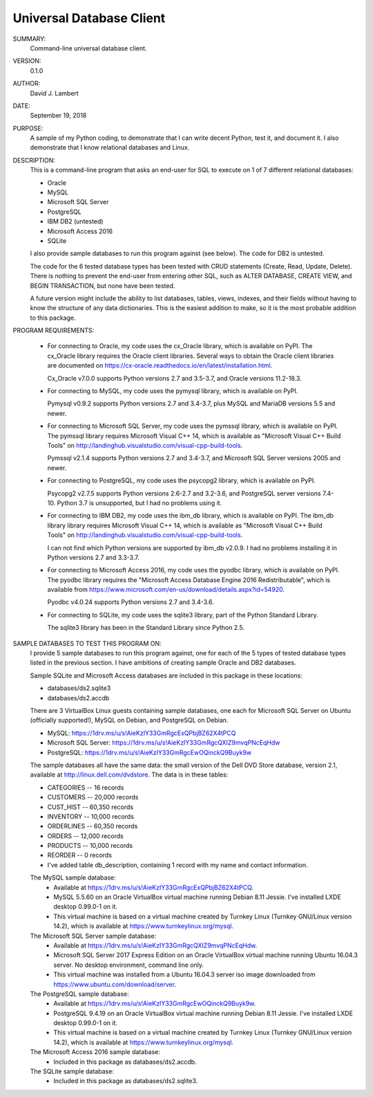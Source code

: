 Universal Database Client
-------------------------

SUMMARY:
  Command-line universal database client.

VERSION:
  0.1.0

AUTHOR:
  David J. Lambert

DATE:
  September 19, 2018

PURPOSE:
  A sample of my Python coding, to demonstrate that I can write decent Python,
  test it, and document it.  I also demonstrate that I know relational
  databases and Linux.

DESCRIPTION:
  This is a command-line program that asks an end-user for SQL to execute on 1
  of 7 different relational databases:

  - Oracle
  - MySQL
  - Microsoft SQL Server
  - PostgreSQL
  - IBM DB2 (untested)
  - Microsoft Access 2016
  - SQLite

  I also provide sample databases to run this program against (see below).
  The code for DB2 is untested.

  The code for the 6 tested database types has been tested with CRUD statements
  (Create, Read, Update, Delete).  There is nothing to prevent the end-user
  from entering other SQL, such as ALTER DATABASE, CREATE VIEW, and BEGIN
  TRANSACTION, but none have been tested.

  A future version might include the ability to list databases, tables, views,
  indexes, and their fields without having to know the structure of any data
  dictionaries.  This is the easiest addition to make, so it is the most
  probable addition to this package.

PROGRAM REQUIREMENTS:

  + For connecting to Oracle, my code uses the cx_Oracle library, which is
    available on PyPI.  The cx_Oracle library requires the Oracle client
    libraries.  Several ways to obtain the Oracle client libraries are
    documented on https://cx-oracle.readthedocs.io/en/latest/installation.html.

    Cx_Oracle v7.0.0 supports Python versions 2.7 and 3.5-3.7, and Oracle
    versions 11.2-18.3.

  + For connecting to MySQL, my code uses the pymysql library, which is
    available on PyPI.

    Pymysql v0.9.2 supports Python versions 2.7 and 3.4-3.7, plus MySQL and
    MariaDB versions 5.5 and newer.

  + For connecting to Microsoft SQL Server, my code uses the pymssql library,
    which is available on PyPI.  The pymssql library requires Microsoft Visual
    C++ 14, which is available as "Microsoft Visual C++ Build Tools" on
    http://landinghub.visualstudio.com/visual-cpp-build-tools.

    Pymssql v2.1.4 supports Python versions 2.7 and 3.4-3.7, and Microsoft SQL
    Server versions 2005 and newer.

  + For connecting to PostgreSQL, my code uses the psycopg2 library, which
    is available on PyPI.

    Psycopg2 v2.7.5 supports Python versions 2.6-2.7 and 3.2-3.6, and
    PostgreSQL server versions 7.4-10.  Python 3.7 is unsupported, but I had no
    problems using it.

  + For connecting to IBM DB2, my code uses the ibm_db library, which is
    available on PyPI.  The ibm_db library library requires Microsoft Visual
    C++ 14, which is available as "Microsoft Visual C++ Build Tools" on
    http://landinghub.visualstudio.com/visual-cpp-build-tools.

    I can not find which Python versions are supported by ibm_db v2.0.9.  I had
    no problems installing it in Python versions 2.7 and 3.3-3.7.

  + For connecting to Microsoft Access 2016, my code uses the pyodbc library,
    which is available on PyPI.  The pyodbc library requires the "Microsoft
    Access Database Engine 2016 Redistributable", which is available from
    https://www.microsoft.com/en-us/download/details.aspx?id=54920.

    Pyodbc v4.0.24 supports Python versions 2.7 and 3.4-3.6.

  + For connecting to SQLite, my code uses the sqlite3 library, part of the
    Python Standard Library.

    The sqlite3 library has been in the Standard Library since Python 2.5.

SAMPLE DATABASES TO TEST THIS PROGRAM ON:
  I provide 5 sample databases to run this program against, one for each of the
  5 types of tested database types listed in the previous section.  I have
  ambitions of creating sample Oracle and DB2 databases.

  Sample SQLite and Microsoft Access databases are included in this package in
  these locations:

  - databases/ds2.sqlite3
  - databases/ds2.accdb

  There are 3 VirtualBox Linux guests containing sample databases, one each for
  Microsoft SQL Server on Ubuntu (officially supported!), MySQL on Debian, and
  PostgreSQL on Debian.

  - MySQL:                https://1drv.ms/u/s!AieKzIY33GmRgcExQPbjBZ62X4tPCQ
  - Microsoft SQL Server: https://1drv.ms/u/s!AieKzIY33GmRgcQXIZ9mvqPNcEqHdw
  - PostgreSQL:           https://1drv.ms/u/s!AieKzIY33GmRgcEwOQinckQ9Buyk9w

  The sample databases all have the same data: the small version of the Dell
  DVD Store database, version 2.1, available at http://linux.dell.com/dvdstore.
  The data is in these tables:

  - CATEGORIES     --     16 records
  - CUSTOMERS      -- 20,000 records
  - CUST_HIST      -- 60,350 records
  - INVENTORY      -- 10,000 records
  - ORDERLINES     -- 60,350 records
  - ORDERS         -- 12,000 records
  - PRODUCTS       -- 10,000 records
  - REORDER        --      0 records
  - I've added table db_description, containing 1 record with my name and
    contact information.

  The MySQL sample database:
    - Available at https://1drv.ms/u/s!AieKzIY33GmRgcExQPbjBZ62X4tPCQ.
    - MySQL 5.5.60 on an Oracle VirtualBox virtual machine running Debian 8.11
      Jessie.  I've installed LXDE desktop 0.99.0-1 on it.
    - This virtual machine is based on a virtual machine created by Turnkey
      Linux (Turnkey GNU/Linux version 14.2), which is available at
      https://www.turnkeylinux.org/mysql.

  The Microsoft SQL Server sample database:
    - Available at https://1drv.ms/u/s!AieKzIY33GmRgcQXIZ9mvqPNcEqHdw.
    - Microsoft SQL Server 2017 Express Edition on an Oracle VirtualBox virtual
      machine running Ubuntu 16.04.3 server.  No desktop environment, command
      line only.
    - This virtual machine was installed from a Ubuntu 16.04.3 server iso image
      downloaded from https://www.ubuntu.com/download/server.

  The PostgreSQL sample database:
    - Available at https://1drv.ms/u/s!AieKzIY33GmRgcEwOQinckQ9Buyk9w.
    - PostgreSQL 9.4.19 on an Oracle VirtualBox virtual machine running Debian
      8.11 Jessie.  I've installed LXDE desktop 0.99.0-1 on it.
    - This virtual machine is based on a virtual machine created by Turnkey
      Linux (Turnkey GNU/Linux version 14.2), which is available at
      https://www.turnkeylinux.org/mysql.

  The Microsoft Access 2016 sample database:
    - Included in this package as databases/ds2.accdb.

  The SQLite sample database:
    - Included in this package as databases/ds2.sqlite3.
